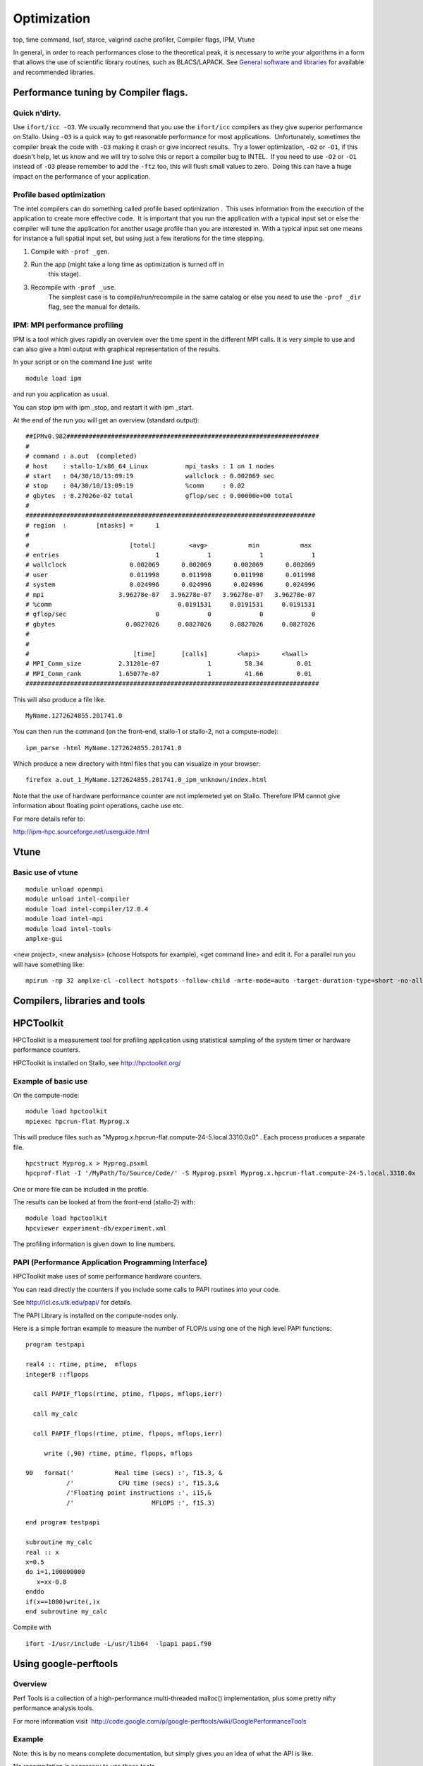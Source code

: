 .. _optimization:

============
Optimization
============

top, time command, lsof, starce, valgrind cache profiler, Compiler
flags, IPM, Vtune

In general, in order to reach performances close to the theoretical
peak, it is necessary to write your algorithms in a form that allows the
use of scientific library routines, such as BLACS/LAPACK. See `General
software and libraries 
<http://docs.notur.no/uit/stallo_documentation/user_guide/faqsection_view?section=General%20software%20and%20libraries>`_
for available and recommended libraries.


Performance tuning by Compiler flags.
=====================================

Quick n'dirty.
--------------
Use ``ifort/icc -O3``.
We usually recommend that you use the ``ifort/icc`` compilers as
they give superior performance on Stallo. Using ``-O3`` is a quick
way to get reasonable performance for most applications.  Unfortunately,
sometimes the compiler break the code with ``-O3`` making it crash
or give incorrect results.  Try a lower optimization, ``-O2`` or
``-O1``, if this doesn't help, let us know and we will try to solve
this or report a compiler bug to INTEL.  If you need to use ``-O2``
or ``-O1`` instead of ``-O3`` please remember to add the
``-ftz`` too, this will flush small values to zero.  Doing this can
have a huge impact on the performance of your application.


Profile based optimization
------------------------------------
The intel compilers can do something called  profile based
optimization .  This uses information from the execution of the
application to create more effective code.  It is important that you run
the application with a typical input set or else the compiler will tune
the application for another usage profile than you are interested in. 
With a typical input set one means for instance a full spatial input
set, but using just a few iterations for the time stepping.

#. Compile with ``-prof _gen``.
#. Run the app (might take a long time as optimization is turned off in
    this stage).
#. Recompile with ``-prof _use``.
    The simplest case is to compile/run/recompile in the same catalog or
    else you need to use the ``-prof _dir`` flag, see the manual for
    details.


IPM: MPI performance profiling
------------------------------

IPM is a tool which gives rapidly an overview over the time spent in the
different MPI calls. It is very simple to use and can also give a html
output with graphical representation of the results.

 

In your script or on the command line just  write

::

    module load ipm

and run you application as usual.

You can stop ipm with ipm _stop, and restart it with ipm _start.

At the end of the run you will get an overview (standard output):

::

    ##IPMv0.982####################################################################
    # 
    # command : a.out  (completed)
    # host    : stallo-1/x86_64_Linux          mpi_tasks : 1 on 1 nodes
    # start   : 04/30/10/13:09:19              wallclock : 0.002069 sec
    # stop    : 04/30/10/13:09:19              %comm     : 0.02 
    # gbytes  : 8.27026e-02 total              gflop/sec : 0.00000e+00 total
    #
    ##############################################################################
    # region  :        [ntasks] =      1
    #
    #                           [total]         <avg>           min           max 
    # entries                          1             1             1             1
    # wallclock                 0.002069      0.002069      0.002069      0.002069
    # user                      0.011998      0.011998      0.011998      0.011998
    # system                    0.024996      0.024996      0.024996      0.024996
    # mpi                    3.96278e-07   3.96278e-07   3.96278e-07   3.96278e-07
    # %comm                                  0.0191531     0.0191531     0.0191531
    # gflop/sec                        0             0             0             0
    # gbytes                   0.0827026     0.0827026     0.0827026     0.0827026
    #
    #
    #                            [time]       [calls]        <%mpi>      <%wall>
    # MPI_Comm_size          2.31201e-07             1         58.34         0.01
    # MPI_Comm_rank          1.65077e-07             1         41.66         0.01
    ###############################################################################

This will also produce a file like.

::

     MyName.1272624855.201741.0

You can then run the command (on the front-end, stallo-1 or stallo-2,
not a compute-node):

::

    ipm_parse -html MyName.1272624855.201741.0

Which produce a new directory with html files that you can visualize in
your browser:

::

     firefox a.out_1_MyName.1272624855.201741.0_ipm_unknown/index.html

 

Note that the use of hardware performance counter are not implemeted yet
on Stallo. Therefore IPM cannot give information about floating point
operations, cache use etc.

 

For more details refer to:

`http://ipm-hpc.sourceforge.net/userguide.html <http://ipm-hpc.sourceforge.net/overview.html>`_

 

Vtune
=====
 

Basic use of vtune
------------------

::

    module unload openmpi
    module unload intel-compiler
    module load intel-compiler/12.0.4
    module load intel-mpi
    module load intel-tools
    amplxe-gui

<new project>, <new analysis> (choose Hotspots for example), <get
command line> and edit it. For a parallel run you will have something
like:

::

    mpirun -np 32 amplxe-cl -collect hotspots -follow-child -mrte-mode=auto -target-duration-type=short -no-allow-multiple-runs -no-analyze-system -data-limit=100 -slow-frames-threshold=40 -fast-frames-threshold=100 -r res -- /My/Path/MyProg.x

 


Compilers, libraries and tools
==============================

HPCToolkit
==========

HPCToolkit is a measurement tool for profiling application using
statistical sampling of the system timer or hardware performance
counters.

HPCToolkit is installed on Stallo, see
`http://hpctoolkit.org/ <http://hpctoolkit.org/>`_

 

Example of basic use
--------------------

On the compute-node:

::

    module load hpctoolkit
    mpiexec hpcrun-flat Myprog.x 

This will produce files such as
"Myprog.x.hpcrun-flat.compute-24-5.local.3310.0x0" . Each process
produces a separate file.

 

::

    hpcstruct Myprog.x > Myprog.psxml
    hpcprof-flat -I '/MyPath/To/Source/Code/' -S Myprog.psxml Myprog.x.hpcrun-flat.compute-24-5.local.3310.0x

One or more file can be included in the profile.

 

The results can be looked at from the front-end (stallo-2) with:

::

    module load hpctoolkit
    hpcviewer experiment-db/experiment.xml

The profiling information is given down to line numbers.

 

PAPI (Performance Application Programming Interface)
----------------------------------------------------

HPCToolkit make uses of some performance hardware counters.

You can read directly the counters if you include some calls to PAPI
routines into your code.

See `http://icl.cs.utk.edu/papi/ <http://icl.cs.utk.edu/papi/>`_ for
details.

 

The PAPI Library is installed on the compute-nodes only.

Here is a simple fortran example to measure the number of FLOP/s using
one of the high level PAPI functions:

::

    program testpapi

    real4 :: rtime, ptime,  mflops
    integer8 ::flpops

      call PAPIF_flops(rtime, ptime, flpops, mflops,ierr)

      call my_calc

      call PAPIF_flops(rtime, ptime, flpops, mflops,ierr)

         write (,90) rtime, ptime, flpops, mflops

    90   format('           Real time (secs) :', f15.3, &
               /'            CPU time (secs) :', f15.3,&
               /'Floating point instructions :', i15,&
               /'                     MFLOPS :', f15.3)

    end program testpapi

    subroutine my_calc
    real :: x
    x=0.5
    do i=1,100000000
       x=xx-0.8
    enddo
    if(x==1000)write(,)x
    end subroutine my_calc

Compile with

::

    ifort -I/usr/include -L/usr/lib64  -lpapi papi.f90
 

Using google-perftools
======================

Overview  
--------

Perf Tools is a collection of a high-performance multi-threaded malloc()
implementation, plus some pretty nifty performance analysis tools.

For more information
visit   `http://code.google.com/p/google-perftools/wiki/GooglePerformanceTools <http://code.google.com/p/google-perftools/wiki/GooglePerformanceTools>`_

Example  
-------

Note: this is by no means complete documentation, but simply gives you
an idea of what the API is like.

No recompilation is necessary to use these tools.

TC Malloc:

::

    gcc [...] -ltcmalloc

Heap Checker:

::

    gcc [...] -o myprogram -ltcmallocHEAPCHECK=normal ./myprogram

Heap Profiler:

::

    gcc [...] -o myprogram -ltcmallocHEAPPROFILE=/tmp/netheap ./myprogram

Cpu Profiler:

::

    gcc [...] -o myprogram -lprofilerCPUPROFILE=/tmp/profile ./myprogram

.. vim:ft=rst
